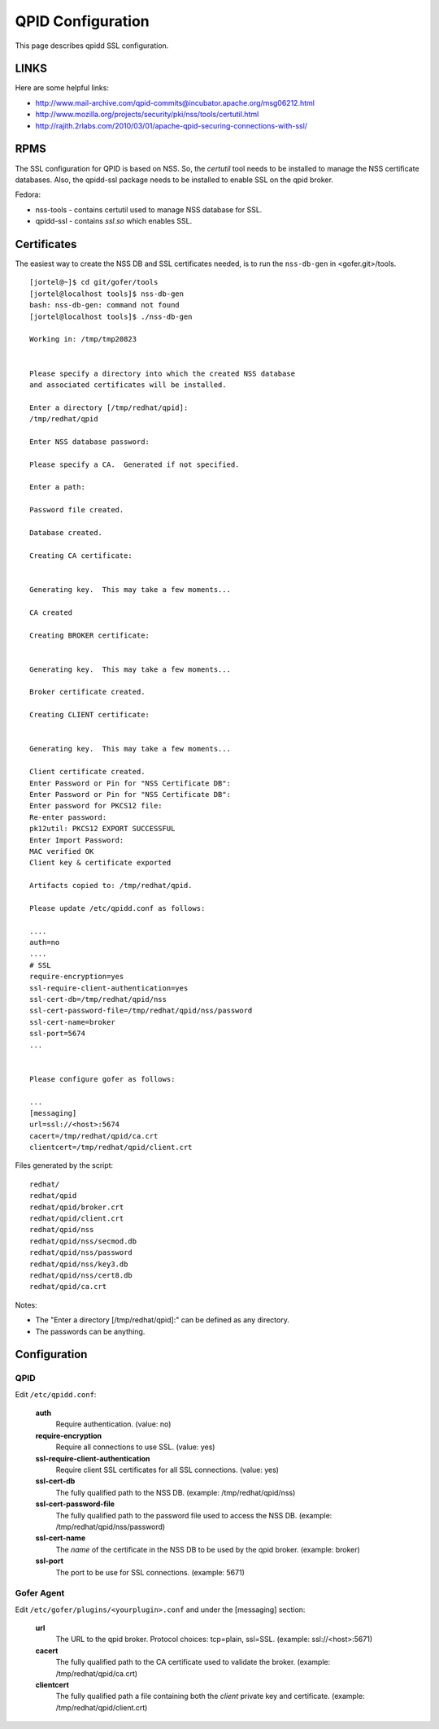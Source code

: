 QPID Configuration
==================

This page describes qpidd SSL configuration.

LINKS
^^^^^

Here are some helpful links:

- http://www.mail-archive.com/qpid-commits@incubator.apache.org/msg06212.html
- http://www.mozilla.org/projects/security/pki/nss/tools/certutil.html
- http://rajith.2rlabs.com/2010/03/01/apache-qpid-securing-connections-with-ssl/ 

RPMS
^^^^

The SSL configuration for QPID is based on NSS.  So, the *certutil* tool needs to be installed
to manage the NSS certificate databases.  Also, the qpidd-ssl package needs to be installed to
enable SSL on the qpid broker. 

Fedora:

- nss-tools - contains certutil used to manage NSS database for SSL.
- qpidd-ssl - contains *ssl.so* which enables SSL.

Certificates
^^^^^^^^^^^^

The easiest way to create the NSS DB and SSL certificates needed, is to run the ``nss-db-gen``
in <gofer.git>/tools.

::

    [jortel@~]$ cd git/gofer/tools
    [jortel@localhost tools]$ nss-db-gen
    bash: nss-db-gen: command not found
    [jortel@localhost tools]$ ./nss-db-gen

    Working in: /tmp/tmp20823


    Please specify a directory into which the created NSS database
    and associated certificates will be installed.

    Enter a directory [/tmp/redhat/qpid]:
    /tmp/redhat/qpid

    Enter NSS database password:

    Please specify a CA.  Generated if not specified.

    Enter a path:

    Password file created.

    Database created.

    Creating CA certificate:


    Generating key.  This may take a few moments...

    CA created

    Creating BROKER certificate:


    Generating key.  This may take a few moments...

    Broker certificate created.

    Creating CLIENT certificate:


    Generating key.  This may take a few moments...

    Client certificate created.
    Enter Password or Pin for "NSS Certificate DB":
    Enter Password or Pin for "NSS Certificate DB":
    Enter password for PKCS12 file:
    Re-enter password:
    pk12util: PKCS12 EXPORT SUCCESSFUL
    Enter Import Password:
    MAC verified OK
    Client key & certificate exported

    Artifacts copied to: /tmp/redhat/qpid.

    Please update /etc/qpidd.conf as follows:

    ....
    auth=no
    ....
    # SSL
    require-encryption=yes
    ssl-require-client-authentication=yes
    ssl-cert-db=/tmp/redhat/qpid/nss
    ssl-cert-password-file=/tmp/redhat/qpid/nss/password
    ssl-cert-name=broker
    ssl-port=5674
    ...


    Please configure gofer as follows:

    ...
    [messaging]
    url=ssl://<host>:5674
    cacert=/tmp/redhat/qpid/ca.crt
    clientcert=/tmp/redhat/qpid/client.crt


Files generated by the script:

::

    redhat/
    redhat/qpid
    redhat/qpid/broker.crt
    redhat/qpid/client.crt
    redhat/qpid/nss
    redhat/qpid/nss/secmod.db
    redhat/qpid/nss/password
    redhat/qpid/nss/key3.db
    redhat/qpid/nss/cert8.db
    redhat/qpid/ca.crt


Notes:

- The "Enter a directory [/tmp/redhat/qpid]:" can be defined as any directory.
- The passwords can be anything.

Configuration
^^^^^^^^^^^^^

QPID
----

Edit ``/etc/qpidd.conf``:

 **auth**
   Require authentication. (value: no)

 **require-encryption**
   Require all connections to use SSL.  (value: yes)

 **ssl-require-client-authentication**
   Require client SSL certificates for all SSL connections.  (value: yes)

 **ssl-cert-db**
   The fully qualified path to the NSS DB.  (example: /tmp/redhat/qpid/nss)

 **ssl-cert-password-file**
    The fully qualified path to the password file used to access the NSS DB.
    (example: /tmp/redhat/qpid/nss/password)

 **ssl-cert-name**
    The *name* of the certificate in the NSS DB to be used by the qpid broker.  (example: broker)

 **ssl-port**
    The port to be use for SSL connections.  (example: 5671)

Gofer Agent
-----------

Edit ``/etc/gofer/plugins/<yourplugin>.conf`` and under the [messaging] section:

 **url**
    The URL to the qpid broker.  Protocol choices: tcp=plain, ssl=SSL.  (example: ssl://<host>:5671)

 **cacert**
    The fully qualified path to the CA certificate used to validate the broker.
    (example: /tmp/redhat/qpid/ca.crt)

 **clientcert**
    The fully qualified path a file containing both the *client* private key and certificate.
    (example: /tmp/redhat/qpid/client.crt)



